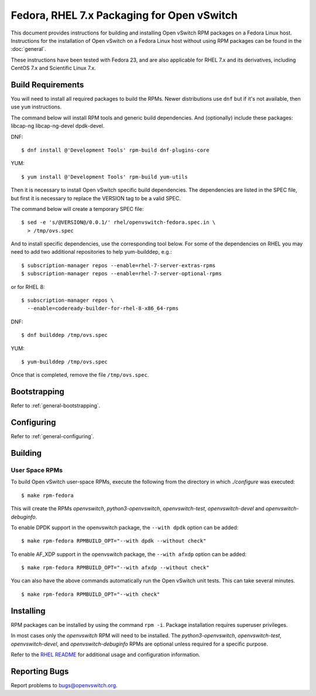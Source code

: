 ..
      Licensed under the Apache License, Version 2.0 (the "License"); you may
      not use this file except in compliance with the License. You may obtain
      a copy of the License at

          http://www.apache.org/licenses/LICENSE-2.0

      Unless required by applicable law or agreed to in writing, software
      distributed under the License is distributed on an "AS IS" BASIS, WITHOUT
      WARRANTIES OR CONDITIONS OF ANY KIND, either express or implied. See the
      License for the specific language governing permissions and limitations
      under the License.

      Convention for heading levels in Open vSwitch documentation:

      =======  Heading 0 (reserved for the title in a document)
      -------  Heading 1
      ~~~~~~~  Heading 2
      +++++++  Heading 3
      '''''''  Heading 4

      Avoid deeper levels because they do not render well.

===========================================
Fedora, RHEL 7.x Packaging for Open vSwitch
===========================================

This document provides instructions for building and installing Open vSwitch
RPM packages on a Fedora Linux host. Instructions for the installation of Open
vSwitch on a Fedora Linux host without using RPM packages can be found in the
:doc:`general`.

These instructions have been tested with Fedora 23, and are also applicable for
RHEL 7.x and its derivatives, including CentOS 7.x and Scientific Linux 7.x.

Build Requirements
------------------

You will need to install all required packages to build the RPMs.
Newer distributions use ``dnf`` but if it's not available, then use
``yum`` instructions.

The command below will install RPM tools and generic build dependencies.
And (optionally) include these packages: libcap-ng libcap-ng-devel dpdk-devel.

DNF:
::

    $ dnf install @'Development Tools' rpm-build dnf-plugins-core

YUM:
::

    $ yum install @'Development Tools' rpm-build yum-utils

Then it is necessary to install Open vSwitch specific build dependencies.
The dependencies are listed in the SPEC file, but first it is necessary
to replace the VERSION tag to be a valid SPEC.

The command below will create a temporary SPEC file::

    $ sed -e 's/@VERSION@/0.0.1/' rhel/openvswitch-fedora.spec.in \
      > /tmp/ovs.spec

And to install specific dependencies, use the corresponding tool below.
For some of the dependencies on RHEL you may need to add two additional
repositories to help yum-builddep, e.g.::

    $ subscription-manager repos --enable=rhel-7-server-extras-rpms
    $ subscription-manager repos --enable=rhel-7-server-optional-rpms

or for RHEL 8::

    $ subscription-manager repos \
      --enable=codeready-builder-for-rhel-8-x86_64-rpms

DNF::

    $ dnf builddep /tmp/ovs.spec

YUM::

    $ yum-builddep /tmp/ovs.spec

Once that is completed, remove the file ``/tmp/ovs.spec``.

Bootstrapping
-------------

Refer to :ref:`general-bootstrapping`.

Configuring
-----------

Refer to :ref:`general-configuring`.

Building
--------

User Space RPMs
~~~~~~~~~~~~~~~

To build Open vSwitch user-space RPMs, execute the following from the directory
in which `./configure` was executed:

::

    $ make rpm-fedora

This will create the RPMs `openvswitch`, `python3-openvswitch`,
`openvswitch-test`, `openvswitch-devel` and `openvswitch-debuginfo`.

To enable DPDK support in the openvswitch package, the ``--with dpdk`` option
can be added:

::

    $ make rpm-fedora RPMBUILD_OPT="--with dpdk --without check"

To enable AF_XDP support in the openvswitch package, the ``--with afxdp``
option can be added:

::

    $ make rpm-fedora RPMBUILD_OPT="--with afxdp --without check"

You can also have the above commands automatically run the Open vSwitch unit
tests.  This can take several minutes.

::

    $ make rpm-fedora RPMBUILD_OPT="--with check"


Installing
----------

RPM packages can be installed by using the command ``rpm -i``. Package
installation requires superuser privileges.

In most cases only the `openvswitch` RPM will need to be installed. The
`python3-openvswitch`, `openvswitch-test`, `openvswitch-devel`, and
`openvswitch-debuginfo` RPMs are optional unless required for a specific
purpose.

Refer to the `RHEL README`__ for additional usage and configuration
information.

__ https://github.com/openvswitch/ovs/blob/main/rhel/README.RHEL.rst

Reporting Bugs
--------------

Report problems to bugs@openvswitch.org.
